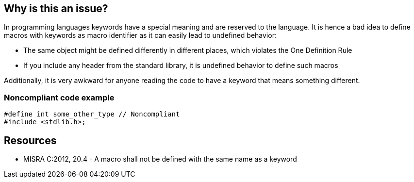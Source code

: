 == Why is this an issue?

In programming languages keywords have a special meaning and are reserved to the language. It is hence a bad idea to define macros with keywords as macro identifier as it can easily lead to undefined behavior:

* The same object might be defined differently in different places, which violates the One Definition Rule
* If you include any header from the standard library, it is undefined behavior to define such macros

Additionally, it is very awkward for anyone reading the code to have a keyword that means something different.


=== Noncompliant code example

[source,cpp]
----
#define int some_other_type // Noncompliant
#include <stdlib.h>;
----


== Resources

* MISRA C:2012, 20.4 - A macro shall not be defined with the same name as a keyword

ifdef::env-github,rspecator-view[]

'''
== Implementation Specification
(visible only on this page)

=== Message

Remove this keyword redefinition.


endif::env-github,rspecator-view[]
